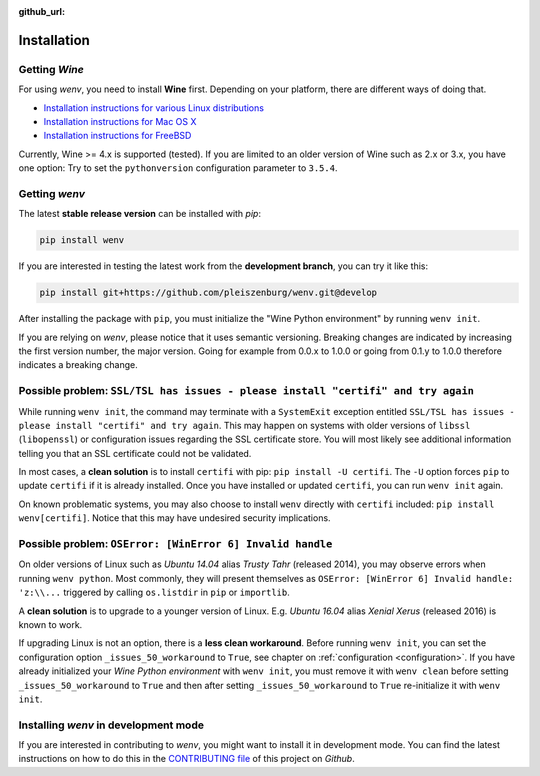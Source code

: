 :github_url:

.. _installation:

.. index::
	pair: pip; install
	triple: wine; linux; installation
	triple: wine; macos; installation
	triple: wine; bsd; installation

Installation
============

Getting *Wine*
--------------

For using *wenv*, you need to install **Wine** first. Depending on your platform, there are different ways of doing that.

* `Installation instructions for various Linux distributions`_
* `Installation instructions for Mac OS X`_
* `Installation instructions for FreeBSD`_

.. _Installation instructions for various Linux distributions: https://www.winehq.org/download
.. _Installation instructions for Mac OS X: https://wiki.winehq.org/MacOS
.. _Installation instructions for FreeBSD: https://wiki.winehq.org/FreeBSD

Currently, Wine >= 4.x is supported (tested). If you are limited to an older version of Wine such as 2.x or 3.x, you have one option: Try to set the ``pythonversion`` configuration parameter to ``3.5.4``.

Getting *wenv*
--------------

The latest  **stable release version** can be installed with *pip*:

.. code:: bash

	pip install wenv

If you are interested in testing the latest work from the **development branch**, you can try it like this:

.. code:: bash

	pip install git+https://github.com/pleiszenburg/wenv.git@develop

After installing the package with ``pip``, you must initialize the "Wine Python environment" by running ``wenv init``.

If you are relying on *wenv*, please notice that it uses semantic versioning. Breaking changes are indicated by increasing the first version number, the major version. Going for example from 0.0.x to 1.0.0 or going from 0.1.y to 1.0.0 therefore indicates a breaking change.

Possible problem: ``SSL/TSL has issues - please install "certifi" and try again``
---------------------------------------------------------------------------------

While running ``wenv init``, the command may terminate with a ``SystemExit`` exception entitled ``SSL/TSL has issues - please install "certifi" and try again``. This may happen on systems with older versions of ``libssl`` (``libopenssl``) or configuration issues regarding the SSL certificate store. You will most likely see additional information telling you that an SSL certificate could not be validated.

In most cases, a **clean solution** is to install ``certifi`` with pip: ``pip install -U certifi``. The ``-U`` option forces ``pip`` to update ``certifi`` if it is already installed. Once you have installed or updated ``certifi``, you can run ``wenv init`` again.

On known problematic systems, you may also choose to install ``wenv`` directly with ``certifi`` included: ``pip install wenv[certifi]``. Notice that this may have undesired security implications.

Possible problem: ``OSError: [WinError 6] Invalid handle``
----------------------------------------------------------

On older versions of Linux such as *Ubuntu 14.04* alias *Trusty Tahr* (released 2014), you may observe errors when running ``wenv python``. Most commonly, they will present themselves as ``OSError: [WinError 6] Invalid handle: 'z:\\...`` triggered by calling ``os.listdir`` in ``pip`` or ``importlib``.

A **clean solution** is to upgrade to a younger version of Linux. E.g. *Ubuntu 16.04* alias *Xenial Xerus* (released 2016) is known to work.

If upgrading Linux is not an option, there is a **less clean workaround**. Before running ``wenv init``, you can set the configuration option ``_issues_50_workaround`` to ``True``, see chapter on :ref:`configuration <configuration>`. If you have already initialized your *Wine Python environment* with ``wenv init``, you must remove it with ``wenv clean`` before setting ``_issues_50_workaround`` to ``True`` and then after setting ``_issues_50_workaround`` to ``True`` re-initialize it with ``wenv init``.

Installing *wenv* in development mode
-------------------------------------

If you are interested in contributing to *wenv*, you might want to install it in development mode. You can find the latest instructions on how to do this in the `CONTRIBUTING file`_ of this project on *Github*.

.. _`CONTRIBUTING file`: https://github.com/pleiszenburg/wenv/blob/master/CONTRIBUTING.md
